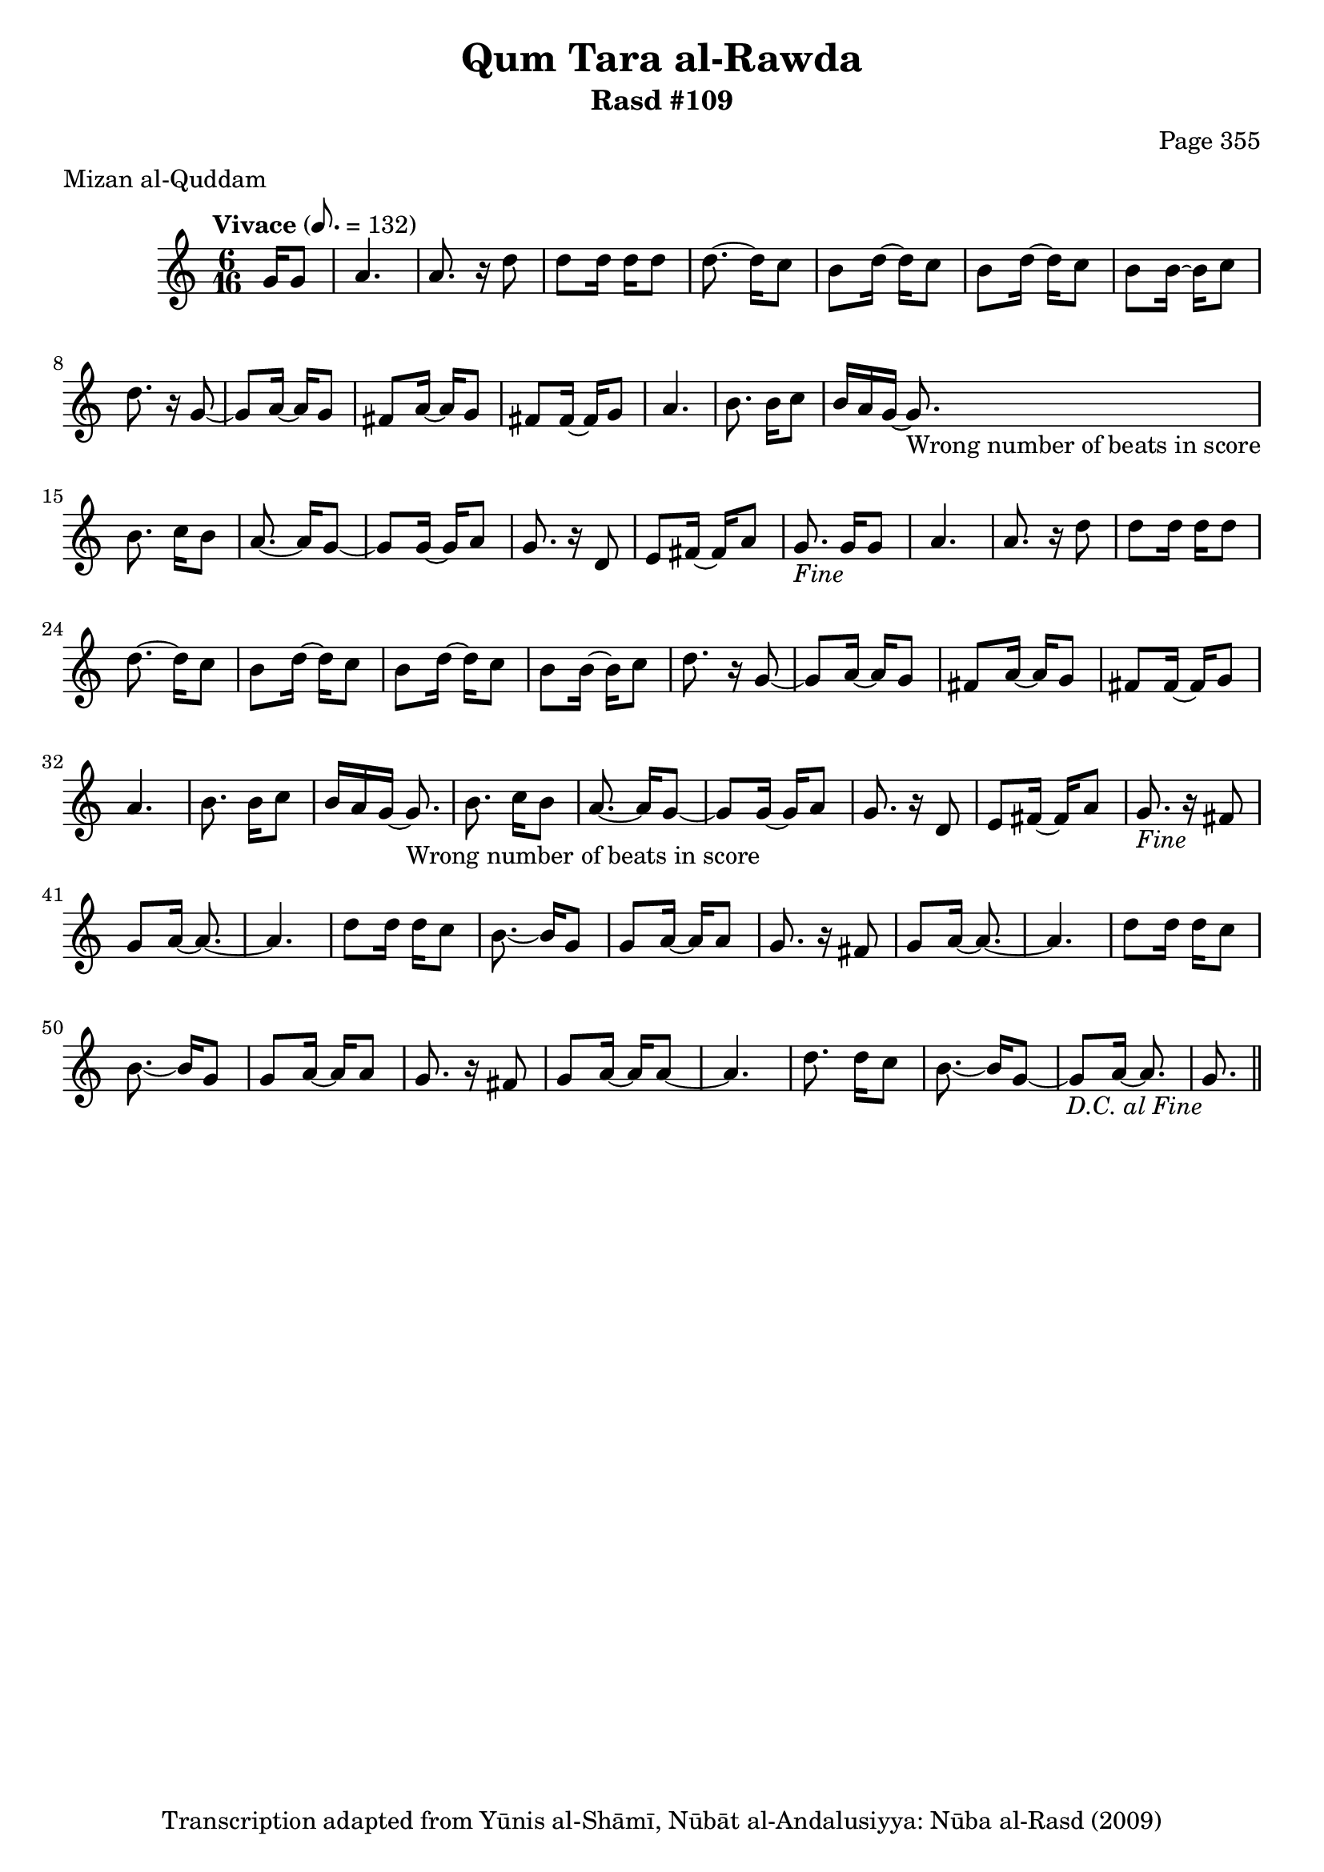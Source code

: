 \version "2.18.2"

\header {
	title = "Qum Tara al-Rawda"
	subtitle = "Rasd #109"
	composer = "Page 355"
	meter = "Mizan al-Quddam"
	copyright = "Transcription adapted from Yūnis al-Shāmī, Nūbāt al-Andalusiyya: Nūba al-Rasd (2009)"
	tagline = ""
}

% VARIABLES

db = \bar "!"
dc = \markup { \right-align { \italic { "D.C. al Fine" } } }
ds = \markup { \right-align { \italic { "D.S. al Fine" } } }
dsalcoda = \markup { \right-align { \italic { "D.S. al Coda" } } }
dcalcoda = \markup { \right-align { \italic { "D.C. al Coda" } } }
fine = \markup { \italic { "Fine" } }
incomplete = \markup { \right-align "Incomplete: missing pages in scan. Following number is likely also missing" }
continue = \markup { \center-align "Continue..." }
segno = \markup { \musicglyph #"scripts.segno" }
coda = \markup { \musicglyph #"scripts.coda" }
error = \markup { { "Wrong number of beats in score" } }
repeaterror = \markup { { "Score appears to be missing repeat" } }
accidentalerror = \markup { { "Unclear accidentals" } }

% TRANSCRIPTION

\score {

	\relative d' {
		\clef "treble"
		\key c \major
		\time 6/16
		\tempo "Vivace" 8. = 132

		\repeat unfold 2 {
			\partial 8.

			g16 g8 |
			a4. |
			a8. r16 d8 |
			d d16 d d8 |
			d8.~ d16 c8 |
			b8 d16~ d c8 |
			b d16~ d c8 |
			b b16~ b c8 |
			d8. r16 g,8~ |
			g a16~ a g8 |
			fis a16~ a g8 |
			fis fis16~ fis g8 |
			a4. |
			b8. b16 c8 |
			b16 a g~ g8.-\error |
			b8. c16 b8 |
			a8.~ a16 g8~ |
			g g16~ g a8 |
			g8. r16 d8 |
			e fis16~ fis a8 |
			g8.-\fine
		}

		\repeat unfold 2 {
			r16 fis8 |
			g a16~ a8.~ |
			a4. |
			d8 d16 d c8 |
			b8.~ b16 g8 |
			g a16~ a a8 |
			g8.
		}

		r16 fis8 |
		g a16~ a a8~ |
		a4. |
		d8. d16 c8 |
		b8.~ b16 g8~ |
		g a16~ a8. |
		g8.-\dc \bar "||"



	}

	\layout {}
	\midi {}
}
